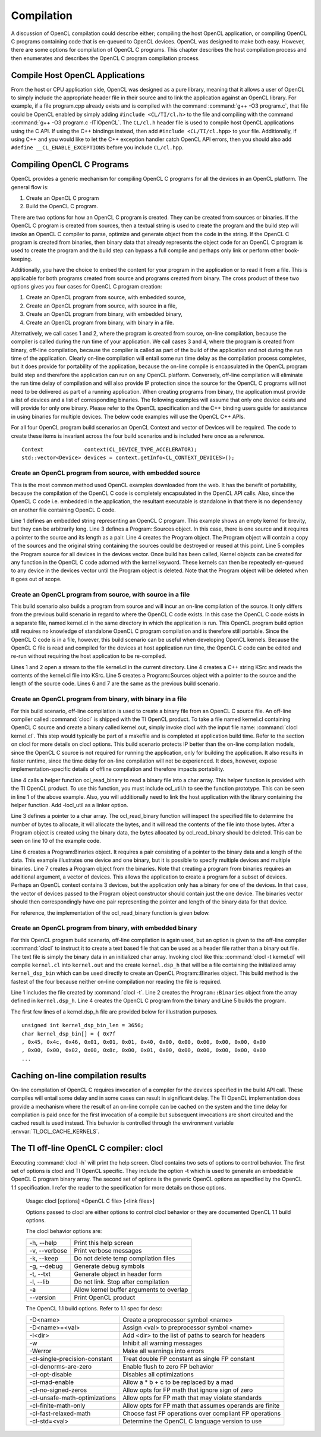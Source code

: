 ********************************
Compilation 
********************************

A discussion of OpenCL compilation could describe either; compiling the host
OpenCL application, or compiling OpenCL C programs containing code that is
en-queued to OpenCL devices.  OpenCL was designed to make both easy. However,
there are some options for compilation of OpenCL C programs.  This chapter 
describes the host compilation process and then enumerates and describes the
OpenCL C program compilation process.

Compile Host OpenCL Applications
=======================================================

From the host or CPU application side, OpenCL was designed as a pure library,
meaning that it allows a user of OpenCL to simply include the appropriate
header file in their source and to link the application against an OpenCL
library.  For example, if a file program.cpp already exists and is compiled
with the command :command:`g++ -O3 program.c`, that file could be OpenCL enabled by simply
adding ``#include <CL/TI/cl.h>`` to the file and compiling with the command :command:`g++
-O3 program.c -lTIOpenCL`.  The ``CL/cl.h`` header file is used to compile host OpenCL
applications using the C API.  If using the C++ bindings instead, then add
``#include <CL/TI/cl.hpp>`` to your file.  Additionally, if using C++ and you would 
like to let the C++ exception handler catch OpenCL API errors, then you
should also add ``#define __CL_ENABLE_EXCEPTIONS`` before you include ``CL/cl.hpp``. 

Compiling OpenCL C Programs
=======================================================

OpenCL provides a generic mechanism for compiling OpenCL C programs for all 
the devices in an OpenCL platform.  The general flow is:

1. Create an OpenCL C program
2. Build the OpenCL C program.

There are two options for how an OpenCL C program is created.  They can be
created from sources or binaries.  If the OpenCL C program is created from
sources, then a textual string is used to create the program and the build step
will invoke an OpenCL C compiler to parse, optimize and generate object from
the code in the string.  If the OpenCL C program is created from binaries, then
binary data that already represents the object code for an OpenCL C program is
used to create the program and the build step can bypass a full compile and
perhaps only link or perform other book-keeping. 

Additionally, you have the choice to embed the content for your program in the
application or to read it from a file.  This is applicable for both programs
created from source and programs created from binary.  The cross product of
these two options gives you four cases for OpenCL C program creation:

1. Create an OpenCL program from source, with embedded source,
2. Create an OpenCL program from source, with source in a file,
3. Create an OpenCL program from binary, with embedded binary,
4. Create an OpenCL program from binary, with binary in a file.

Alternatively, we call cases 1 and 2, where the program is created from source,
on-line compilation, because the compiler is called during the run time of your
application.  We call cases 3 and 4, where the program is created from binary,
off-line compilation, because the compiler is called as part of the build of the
application and not during the run time of the application. Clearly on-line
compilation will entail some run time delay as the compilation process
completes, but it does provide for portability of the application, because the
on-line compile is encapsulated in the OpenCL program build step and therefore
the application can run on any OpenCL platform.  Conversely, off-line
compilation will eliminate the run time delay of compilation and will also
provide IP protection since the source for the OpenCL C programs will not need
to be delivered as part of a running application.  When creating programs from
binary, the application must provide a list of devices and a list of
corresponding binaries.  The following examples will assume that only one
device exists and will provide for only one binary.  Please refer to the OpenCL
specification and the C++ binding users guide for assistance in using binaries
for multiple devices.  The below code examples will use the OpenCL C++ APIs.

For all four OpenCL program build scenarios an OpenCL Context and vector of
Devices will be required.  The code to create these items is invariant across
the four build scenarios and is included here once as a reference.  ::

    Context             context(CL_DEVICE_TYPE_ACCELERATOR);
    std::vector<Device> devices = context.getInfo<CL_CONTEXT_DEVICES>();

Create an OpenCL program from source, with embedded source 
-----------------------------------------------------------

This is the most common method used OpenCL examples downloaded from the web.  
It has the benefit of portability, because the compilation of the OpenCL C code is
completely encapsulated in the OpenCL API calls.  Also, since the OpenCL C code
i.e. embedded in the application, the resultant executable is standalone in that
there is no dependency on another file containing OpenCL C code.

.. code-block:: cpp
  :linenos:

    const char * kernStr = "kernel void devset(global char* buf) {}"

    Program::Sources    source(1, std::make_pair(kernStr, strlen(kernStr)));
    Program             program = Program(context, source);
    program.build(devices);

Line 1 defines an embedded string representing an OpenCL C program.  This
example shows an empty kernel for brevity, but they can be arbitrarily long.
Line 3 defines a Program::Sources object.  In this case, there is one source
and it requires a pointer to the source and its length as a pair.  Line 4
creates the Program object.  The Program object will contain a copy of the
sources and the original string containing the sources could be destroyed or
reused at this point.  
Line 5 compiles the Program source for all devices in
the devices vector.  Once build has been called, Kernel objects can be created
for any function in the OpenCL C code adorned with the kernel keyword.  These
kernels can then be repeatedly en-queued to any device in the devices vector
until the Program object is deleted. Note that the Program object will be
deleted when it goes out of scope.

Create an OpenCL program from source, with source in a file
-----------------------------------------------------------

This build scenario also builds a program from source and will incur an on-line
compilation of the source.  It only differs from the previous build scenario in
regard to where the OpenCL C code exists.  In this case the OpenCL C code
exists in a separate file, named kernel.cl in the same directory in which the
application is run.  This OpenCL program build option still requires no
knowledge of standalone OpenCL C program compilation and is therefore still
portable.  Since the OpenCL C code is in a file, however, this build scenario
can be useful when developing OpenCL kernels.  Because the OpenCL C
file is read and compiled for the devices at host application run time, the
OpenCL C code can be edited and re-run without requiring the host application
to be re-compiled.

.. code-block:: cpp
  :linenos:

    ifstream t("./kernel.cl");
    if (!t) { cout << "Error Opening Kernel Source file\n"; exit(-1); }

    std::string kSrc((istreambuf_iterator<char>(t)), istreambuf_iterator<char>());
    Program::Sources source(1, make_pair(kSrc.c_str(), kSrc.length()));
    Program          program = Program(context, source);
    program.build(devices);

Lines 1 and 2 open a stream to the file kernel.cl in the current directory.
Line 4 creates a C++ string KSrc and reads the contents of the kernel.cl file
into KSrc. Line 5 creates a Program::Sources object with a pointer to the
source and the length of the source code.  Lines 6 and 7 are the same as the
previous build scenario.

Create an OpenCL program from binary, with binary in a file
-----------------------------------------------------------

For this build scenario, off-line compilation is used to create a binary file
from an OpenCL C source file.  An off-line compiler called :command:`clocl` is
shipped with the TI OpenCL product. To take a file named kernel.cl containing
OpenCL C source and create a binary called kernel.out, simply invoke clocl with
the input file name: :command:`clocl kernel.cl`.  This step would typically be
part of a makefile and is completed at application build time.  Refer to the
section on clocl for more details on clocl options.  This build scenario
protects IP better than the on-line compilation models, since the OpenCL C
source is not required for running the application, only for building the
application.  It also results in faster runtime, since the time delay for
on-line compilation will not be experienced.  It does, however, expose
implementation-specific details of offline compilation and therefore impacts
portability. 

.. code-block:: cpp
  :linenos:

    #include "ocl_util.h"

    char *bin;
    int bin_length = ocl_read_binary("./kernel.out", bin);

    Program::Binaries   binary(1, std::make_pair(bin, bin_length));
    Program             program = Program(context, devices, binary);
    program.build(devices);

    delete [] bin;

Line 4 calls a helper function ocl_read_binary to read a binary file into a
char array.  This helper function is provided with the TI OpenCL product.  To
use this function, you must include ocl_util.h to see the function prototype.
This can be seen in line 1 of the above example.  Also, you will additionally
need to link the host application with the library containing the helper
function. Add -locl_util as a linker option.

Line 3 defines a pointer to a char array.  The ocl_read_binary function will
inspect the specified file to determine the number of bytes to allocate, it
will allocate the bytes, and it will read the contents of the file into those
bytes.  After a Program object is created using the binary data, the bytes
allocated by ocl_read_binary should be deleted.  This can be seen on line 10
of the example code.  

Line 6 creates a Program:Binaries object.  It requires a pair consisting of a
pointer to the binary data and a length of the data.  This example illustrates
one device and one binary, but it is possible to specify multiple devices and
multiple binaries. Line 7 creates a Program object from the binaries.  Note
that creating a program from binaries requires an additional argument, a vector
of devices.  This allows the application to create a program for a subset of
devices.  Perhaps an OpenCL context contains 3 devices, but the application
only has a binary for one of the devices.  In that case, the vector of devices
passed to the Program object constructor should contain just the one device.
The binaries vector should then correspondingly have one pair representing the
pointer and length of the binary data for that device. 

For reference, the implementation of the ocl_read_binary function is given
below.

.. code-block:: cpp
  :linenos:


    #include <iostream>
    #include <fstream>

    int ocl_read_binary(const char *filename, char* &buffer)
    {
        try
        {
            std::ifstream is;
            is.open (filename, std::ios::binary );
            is.seekg (0, std::ios::end);
            int length = is.tellg();
            is.seekg (0, std::ios::beg);
            buffer = new char [length];
            is.read (buffer, length);
            is.close();
            return length;
        }
        catch(...) { std::cout << "Binary read function failure" << std::endl; }
    }

.. _offline-embedded:

Create an OpenCL program from binary, with embedded binary
-----------------------------------------------------------

For this OpenCL program build scenario, off-line compilation is again used, but
an option is given to the off-line compiler :command:`clocl` to instruct it to
create a text based file that can be used as a header file rather than a binary
out file.  The text file is simply the binary data in an initialized char
array. Invoking clocl like this: :command:`clocl -t kernel.cl` will compile
``kernel.cl`` into ``kernel.out`` and the create ``kernel.dsp_h`` that will be
a file containing the initialized array ``kernel_dsp_bin`` which can be used
directly to create an OpenCL Program::Binaries object.  This build method is
the fastest of the four because neither on-line compilation nor reading the file
is required.

.. code-block:: cpp
  :linenos:

    #include "kernel.dsp_h"

    Program::Binaries binary(1, make_pair(kernel_dsp_bin,sizeof(kernel_dsp_bin)));
    Program           program = Program(context, devices, binary);
    program.build(devices);

Line 1 includes the file created by :command:`clocl -t`. Line 2 creates the
``Program::Binaries`` object from the array defined in ``kernel.dsp_h``.  Line 4
creates the OpenCL C program from the binary and Line 5 builds the program.

The first few lines of a kernel.dsp_h file are provided below for
illustration purposes.  ::

    unsigned int kernel_dsp_bin_len = 3656;
    char kernel_dsp_bin[] = { 0x7f
    , 0x45, 0x4c, 0x46, 0x01, 0x01, 0x01, 0x40, 0x00, 0x00, 0x00, 0x00, 0x00, 0x00
    , 0x00, 0x00, 0x02, 0x00, 0x8c, 0x00, 0x01, 0x00, 0x00, 0x00, 0x00, 0x00, 0x00
    ...

Caching on-line compilation results
=======================================================

On-line compilation of OpenCL C requires invocation of a compiler for the
devices specified in the build API call.  These compiles will entail some delay
and in some cases can result in significant delay.  The TI OpenCL
implementation does provide a mechanism where the result of an on-line compile
can be cached on the system and the time delay for compilation is paid once for
the first invocation of a compile but subsequent invocations are short
circuited and the cached result is used instead.  This behavior is controlled
through the environment variable :envvar:`TI_OCL_CACHE_KERNELS`. 


The TI off-line OpenCL C compiler: clocl
=======================================================

Executing :command:`clocl -h` will print the help screen.  Clocl
contains two sets of options to control behavior. The first set of options is
clocl and TI OpenCL specific.  They include the option -t which is used to
generate an embeddable OpenCL C program binary array.  The second set of
options is the generic OpenCL options as specified by the OpenCL 1.1
specification.  I refer the reader to the specification for more details on
those options.  

    Usage: clocl [options] <OpenCL C file> [<link files>]

    Options passed to clocl are either options to control
    clocl behavior or they are documented OpenCL 1.1 build
    options.

    The clocl behavior options are:

    =============== =========================================
    -h, --help      Print this help screen
    -v, --verbose   Print verbose messages
    -k, --keep      Do not delete temp compilation files
    -g, --debug     Generate debug symbols
    -t, --txt       Generate object in header form
    -l, --lib       Do not link. Stop after compilation
    -a              Allow kernel buffer arguments to overlap
    --version       Print OpenCL product
    =============== =========================================

    The OpenCL 1.1 build options. Refer to 1.1 spec for desc:

    ===============================  ========================================================
    -D<name>                         Create a preprocessor symbol <name>
    -D<name>=<val>                   Assign <val> to preprocessor symbol <name>
    -I<dir>                          Add <dir> to the list of paths to search for headers
    -w                               Inhibit all warning messages
    -Werror                          Make all warnings into errors
    -cl-single-precision-constant    Treat double FP constant as single FP constant
    -cl-denorms-are-zero             Enable flush to zero FP behavior
    -cl-opt-disable                  Disables all optimizations
    -cl-mad-enable                   Allow a * b + c to be replaced by a mad
    -cl-no-signed-zeros              Allow opts for FP math that ignore sign of zero
    -cl-unsafe-math-optimizations    Allow opts for FP math that may violate standards
    -cl-finite-math-only             Allow opts for FP math that assumes operands are finite
    -cl-fast-relaxed-math            Choose fast FP operations over compliant FP operations
    -cl-std=<val>                    Determine the OpenCL C language version to use 
    ===============================  ========================================================
